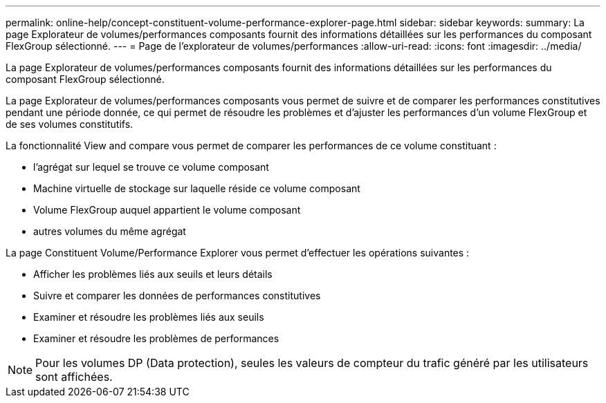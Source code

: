---
permalink: online-help/concept-constituent-volume-performance-explorer-page.html 
sidebar: sidebar 
keywords:  
summary: La page Explorateur de volumes/performances composants fournit des informations détaillées sur les performances du composant FlexGroup sélectionné. 
---
= Page de l'explorateur de volumes/performances
:allow-uri-read: 
:icons: font
:imagesdir: ../media/


[role="lead"]
La page Explorateur de volumes/performances composants fournit des informations détaillées sur les performances du composant FlexGroup sélectionné.

La page Explorateur de volumes/performances composants vous permet de suivre et de comparer les performances constitutives pendant une période donnée, ce qui permet de résoudre les problèmes et d'ajuster les performances d'un volume FlexGroup et de ses volumes constitutifs.

La fonctionnalité View and compare vous permet de comparer les performances de ce volume constituant :

* l'agrégat sur lequel se trouve ce volume composant
* Machine virtuelle de stockage sur laquelle réside ce volume composant
* Volume FlexGroup auquel appartient le volume composant
* autres volumes du même agrégat


La page Constituent Volume/Performance Explorer vous permet d'effectuer les opérations suivantes :

* Afficher les problèmes liés aux seuils et leurs détails
* Suivre et comparer les données de performances constitutives
* Examiner et résoudre les problèmes liés aux seuils
* Examiner et résoudre les problèmes de performances


[NOTE]
====
Pour les volumes DP (Data protection), seules les valeurs de compteur du trafic généré par les utilisateurs sont affichées.

====
